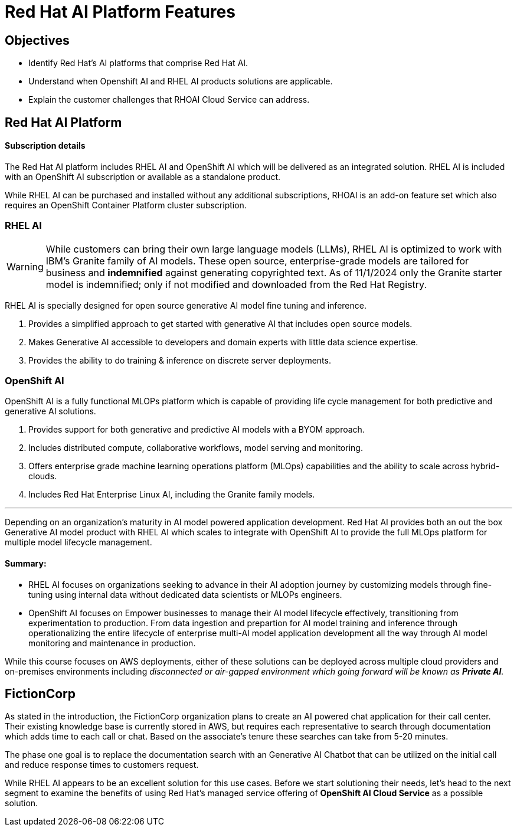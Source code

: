 = Red Hat AI Platform Features

== Objectives

 * Identify Red Hat’s AI platforms that comprise Red Hat AI.
 * Understand when Openshift AI and RHEL AI products solutions are applicable.
 * Explain the customer challenges that RHOAI Cloud Service can address.

== Red Hat AI Platform

==== Subscription details

The Red Hat AI platform includes RHEL AI and OpenShift AI which will be delivered as an integrated solution. RHEL AI is included with an OpenShift AI subscription or available as a standalone product.

While RHEL AI can be purchased and installed without any additional subscriptions, RHOAI is an add-on feature set which also requires an OpenShift Container Platform cluster subscription. 

===  RHEL AI

[WARNING]
While customers can bring their own large language models (LLMs), RHEL AI is optimized to work with IBM's Granite family of AI models. These open source, enterprise-grade models are tailored for business and *indemnified* against generating copyrighted text. As of 11/1/2024 only the Granite starter model is indemnified; only if not modified and downloaded from the Red Hat Registry.


RHEL AI is specially designed for open source generative AI model fine tuning and inference. 

 . Provides a simplified approach to get started with generative AI that includes open source models.
 . Makes Generative AI accessible to developers and domain experts with little data science expertise.
 . Provides the ability to do training & inference on discrete server deployments.

=== OpenShift AI

OpenShift AI is a fully functional MLOPs platform which is capable of providing life cycle management for both predictive and generative AI solutions.

 . Provides support for both generative and predictive AI models with a BYOM approach.
 . Includes distributed compute, collaborative workflows, model serving and monitoring.
 . Offers enterprise grade machine learning operations platform (MLOps) capabilities and the ability to scale across hybrid-clouds.
 . Includes Red Hat Enterprise Linux AI, including the Granite family models.

'''

Depending on an organization's maturity in AI model powered application development. Red Hat AI provides both an out the box Generative AI model product with RHEL AI which scales to integrate with OpenShift AI to provide the full MLOps platform for multiple model lifecycle management.

==== Summary:

 * RHEL AI focuses on organizations seeking to advance in their AI adoption journey by customizing models through fine-tuning using internal data without dedicated data scientists or MLOPs engineers.

 * OpenShift AI focuses on  Empower businesses to manage their AI model lifecycle effectively, transitioning from experimentation to production. From data ingestion and prepartion for AI model training and inference through operationalizing the entire lifecycle of enterprise multi-AI model application development all the way through AI model monitoring and maintenance in production.

While this course focuses on AWS deployments, either of these solutions can be deployed across multiple cloud providers and on-premises environments including _disconnected or air-gapped environment which going forward will be known as *Private AI*._

== FictionCorp 

As stated in the introduction, the FictionCorp organization plans to create an AI powered chat application for their call center.  Their existing knowledge base is currently stored in AWS, but requires each representative to search through documentation which adds time to each call or chat.  Based on the associate's tenure these searches can take from 5-20 minutes. 

The phase one goal is to replace the documentation search with an Generative AI Chatbot that can be utilized on the initial call and reduce response times to customers request.

While RHEL AI appears to be an excellent solution for this use cases. Before we start solutioning their needs, let's head to the next segment to examine the benefits of using Red Hat's managed service offering of *OpenShift AI Cloud Service* as a possible solution.